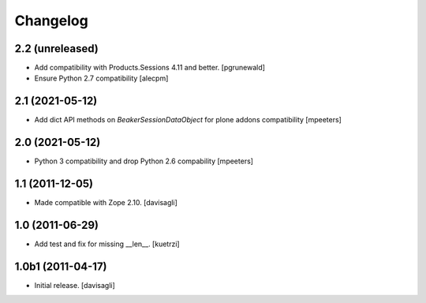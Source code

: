 Changelog
=========

2.2 (unreleased)
----------------

- Add compatibility with Products.Sessions 4.11 and better.
  [pgrunewald]

- Ensure Python 2.7 compatibility
  [alecpm]

2.1 (2021-05-12)
----------------

- Add dict API methods on `BeakerSessionDataObject` for plone addons compatibility
  [mpeeters]


2.0 (2021-05-12)
----------------

- Python 3 compatibility and drop Python 2.6 compability
  [mpeeters]


1.1 (2011-12-05)
----------------

- Made compatible with Zope 2.10.
  [davisagli]

1.0 (2011-06-29)
----------------

- Add test and fix for missing __len__.
  [kuetrzi]

1.0b1 (2011-04-17)
------------------

- Initial release.
  [davisagli]
